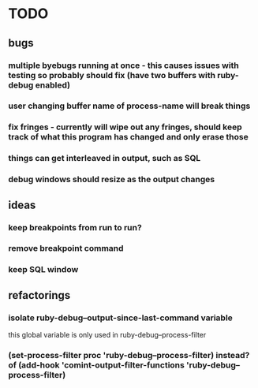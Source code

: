 * TODO
** bugs
*** multiple byebugs running at once - this causes issues with testing so probably should fix (have two buffers with ruby-debug enabled)
*** user changing buffer name of process-name will break things
*** fix fringes - currently will wipe out any fringes, should keep track of what this program has changed and only erase those
*** things can get interleaved in output, such as SQL
*** debug windows should resize as the output changes
** ideas
*** keep breakpoints from run to run?
*** remove breakpoint command
*** keep SQL window
** refactorings
*** isolate ruby-debug--output-since-last-command variable
		this global variable is only used in ruby-debug--process-filter
*** (set-process-filter proc 'ruby-debug--process-filter) instead? of (add-hook 'comint-output-filter-functions 'ruby-debug--process-filter)

